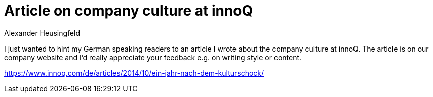 = Article on company culture at innoQ
Alexander Heusingfeld
:awestruct-tags: [culture, innoq, external, writing]

I just wanted to hint my German speaking readers to an article I wrote about the company culture at innoQ. 
The article is on our company website and I'd really appreciate your feedback e.g. on writing style or content.

https://www.innoq.com/de/articles/2014/10/ein-jahr-nach-dem-kulturschock/
